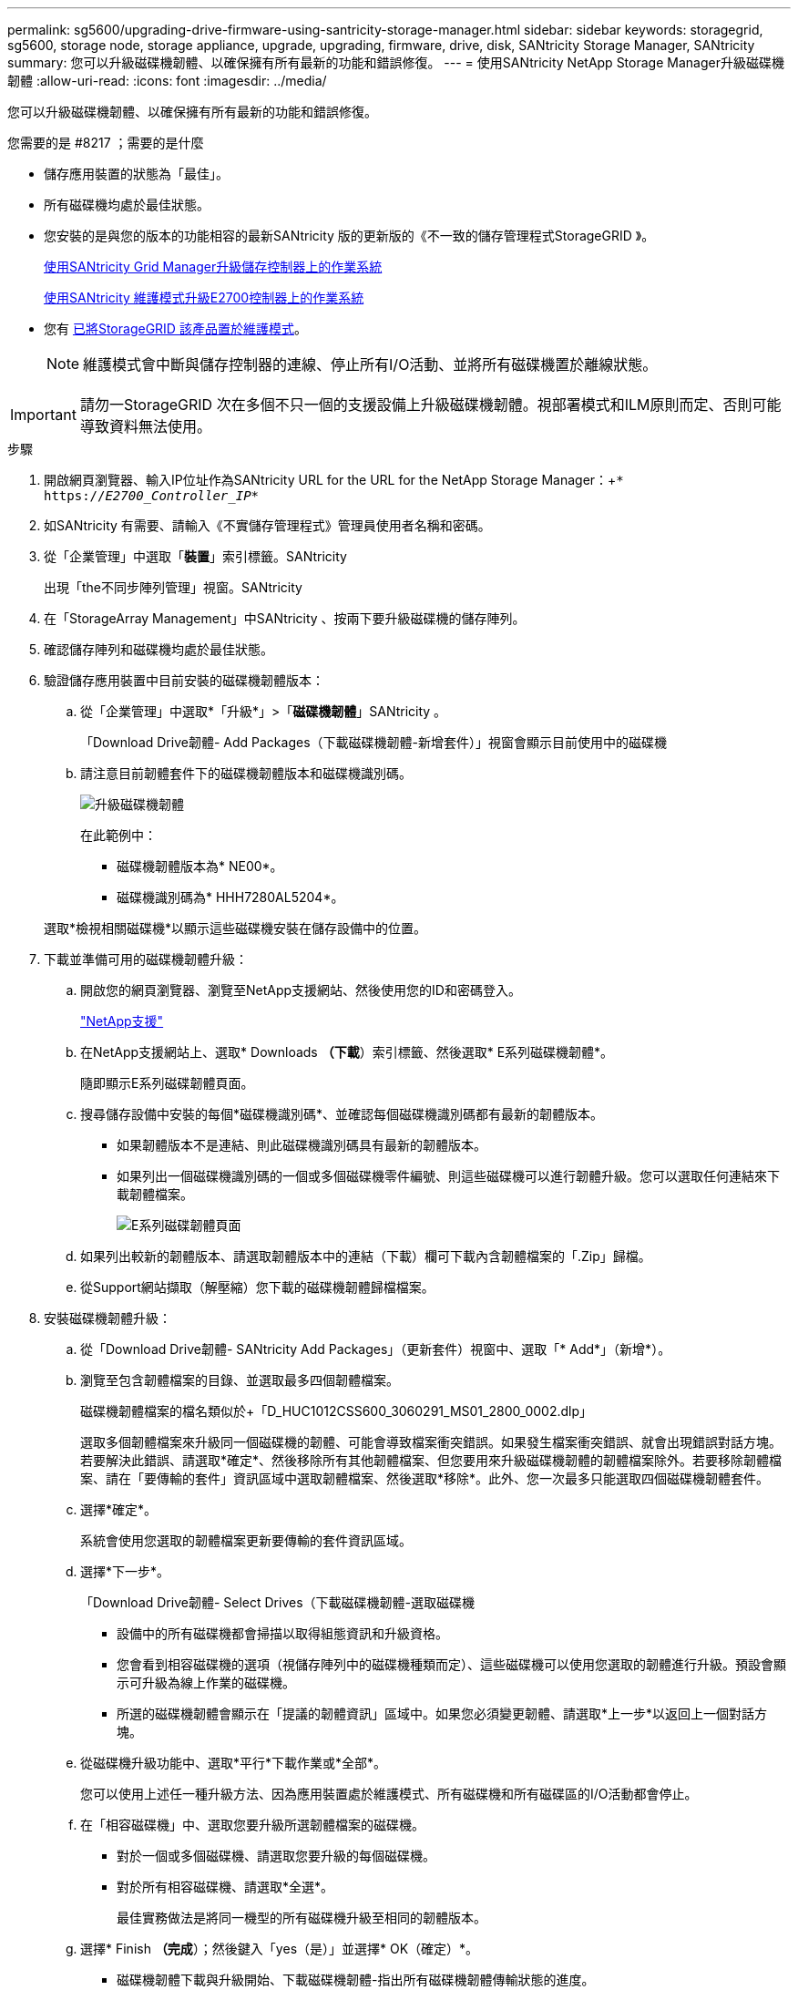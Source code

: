 ---
permalink: sg5600/upgrading-drive-firmware-using-santricity-storage-manager.html 
sidebar: sidebar 
keywords: storagegrid, sg5600, storage node, storage appliance, upgrade, upgrading, firmware, drive, disk, SANtricity Storage Manager, SANtricity 
summary: 您可以升級磁碟機韌體、以確保擁有所有最新的功能和錯誤修復。 
---
= 使用SANtricity NetApp Storage Manager升級磁碟機韌體
:allow-uri-read: 
:icons: font
:imagesdir: ../media/


[role="lead"]
您可以升級磁碟機韌體、以確保擁有所有最新的功能和錯誤修復。

.您需要的是 #8217 ；需要的是什麼
* 儲存應用裝置的狀態為「最佳」。
* 所有磁碟機均處於最佳狀態。
* 您安裝的是與您的版本的功能相容的最新SANtricity 版的更新版的《不一致的儲存管理程式StorageGRID 》。
+
xref:upgrading-santricity-os-on-storage-controllers-using-grid-manager-sg5600.adoc[使用SANtricity Grid Manager升級儲存控制器上的作業系統]

+
xref:upgrading-santricity-os-on-e2700-controller-using-maintenance-mode.adoc[使用SANtricity 維護模式升級E2700控制器上的作業系統]

* 您有 xref:placing-appliance-into-maintenance-mode.adoc[已將StorageGRID 該產品置於維護模式]。
+

NOTE: 維護模式會中斷與儲存控制器的連線、停止所有I/O活動、並將所有磁碟機置於離線狀態。




IMPORTANT: 請勿一StorageGRID 次在多個不只一個的支援設備上升級磁碟機韌體。視部署模式和ILM原則而定、否則可能導致資料無法使用。

.步驟
. 開啟網頁瀏覽器、輸入IP位址作為SANtricity URL for the URL for the NetApp Storage Manager：+`* https://_E2700_Controller_IP_*`
. 如SANtricity 有需要、請輸入《不實儲存管理程式》管理員使用者名稱和密碼。
. 從「企業管理」中選取「*裝置*」索引標籤。SANtricity
+
出現「the不同步陣列管理」視窗。SANtricity

. 在「StorageArray Management」中SANtricity 、按兩下要升級磁碟機的儲存陣列。
. 確認儲存陣列和磁碟機均處於最佳狀態。
. 驗證儲存應用裝置中目前安裝的磁碟機韌體版本：
+
.. 從「企業管理」中選取*「升級*」>「*磁碟機韌體*」SANtricity 。
+
「Download Drive韌體- Add Packages（下載磁碟機韌體-新增套件）」視窗會顯示目前使用中的磁碟機

.. 請注意目前韌體套件下的磁碟機韌體版本和磁碟機識別碼。
+
image::../media/sg_storagemanager_upgrade_drive_firmware.png[升級磁碟機韌體]

+
在此範例中：

+
*** 磁碟機韌體版本為* NE00*。
*** 磁碟機識別碼為* HHH7280AL5204*。




+
選取*檢視相關磁碟機*以顯示這些磁碟機安裝在儲存設備中的位置。

. 下載並準備可用的磁碟機韌體升級：
+
.. 開啟您的網頁瀏覽器、瀏覽至NetApp支援網站、然後使用您的ID和密碼登入。
+
https://mysupport.netapp.com/site/["NetApp支援"^]

.. 在NetApp支援網站上、選取* Downloads *（下載*）索引標籤、然後選取* E系列磁碟機韌體*。
+
隨即顯示E系列磁碟韌體頁面。

.. 搜尋儲存設備中安裝的每個*磁碟機識別碼*、並確認每個磁碟機識別碼都有最新的韌體版本。
+
*** 如果韌體版本不是連結、則此磁碟機識別碼具有最新的韌體版本。
*** 如果列出一個磁碟機識別碼的一個或多個磁碟機零件編號、則這些磁碟機可以進行韌體升級。您可以選取任何連結來下載韌體檔案。
+
image::../media/sg_storage_mgr_download_drive_firmware.png[E系列磁碟韌體頁面]



.. 如果列出較新的韌體版本、請選取韌體版本中的連結（下載）欄可下載內含韌體檔案的「.Zip」歸檔。
.. 從Support網站擷取（解壓縮）您下載的磁碟機韌體歸檔檔案。


. 安裝磁碟機韌體升級：
+
.. 從「Download Drive韌體- SANtricity Add Packages」（更新套件）視窗中、選取「* Add*」（新增*）。
.. 瀏覽至包含韌體檔案的目錄、並選取最多四個韌體檔案。
+
磁碟機韌體檔案的檔名類似於+「D_HUC1012CSS600_3060291_MS01_2800_0002.dlp」

+
選取多個韌體檔案來升級同一個磁碟機的韌體、可能會導致檔案衝突錯誤。如果發生檔案衝突錯誤、就會出現錯誤對話方塊。若要解決此錯誤、請選取*確定*、然後移除所有其他韌體檔案、但您要用來升級磁碟機韌體的韌體檔案除外。若要移除韌體檔案、請在「要傳輸的套件」資訊區域中選取韌體檔案、然後選取*移除*。此外、您一次最多只能選取四個磁碟機韌體套件。

.. 選擇*確定*。
+
系統會使用您選取的韌體檔案更新要傳輸的套件資訊區域。

.. 選擇*下一步*。
+
「Download Drive韌體- Select Drives（下載磁碟機韌體-選取磁碟機

+
*** 設備中的所有磁碟機都會掃描以取得組態資訊和升級資格。
*** 您會看到相容磁碟機的選項（視儲存陣列中的磁碟機種類而定）、這些磁碟機可以使用您選取的韌體進行升級。預設會顯示可升級為線上作業的磁碟機。
*** 所選的磁碟機韌體會顯示在「提議的韌體資訊」區域中。如果您必須變更韌體、請選取*上一步*以返回上一個對話方塊。


.. 從磁碟機升級功能中、選取*平行*下載作業或*全部*。
+
您可以使用上述任一種升級方法、因為應用裝置處於維護模式、所有磁碟機和所有磁碟區的I/O活動都會停止。

.. 在「相容磁碟機」中、選取您要升級所選韌體檔案的磁碟機。
+
*** 對於一個或多個磁碟機、請選取您要升級的每個磁碟機。
*** 對於所有相容磁碟機、請選取*全選*。
+
最佳實務做法是將同一機型的所有磁碟機升級至相同的韌體版本。



.. 選擇* Finish *（完成*）；然後鍵入「yes（是）」並選擇* OK（確定）*。
+
*** 磁碟機韌體下載與升級開始、下載磁碟機韌體-指出所有磁碟機韌體傳輸狀態的進度。
*** 參與升級的每個磁碟機狀態會顯示在「裝置已更新的傳輸進度」欄中。
+
如果在24個磁碟機系統上升級所有磁碟機、平行磁碟機韌體升級作業可能需要90秒的時間才能完成。在較大型的系統上、執行時間稍微長一些。



.. 在韌體升級過程中、您可以：+
+
*** 選取*停止*以停止正在進行的韌體升級。目前正在進行的任何韌體升級均已完成。任何嘗試進行韌體升級的磁碟機都會顯示其個別狀態。所有剩餘的磁碟機都會以「Not嘗試」狀態列出。
+

IMPORTANT: 停止正在進行的磁碟機韌體升級、可能會導致資料遺失或磁碟機無法使用。

*** 選取*「另存新檔」*以儲存韌體升級進度摘要的文字報告。報告會以預設的.log副檔名儲存。如果您要變更副檔名或目錄、請變更儲存磁碟機下載記錄中的參數。


.. 使用Download Drive韌體- Progress（下載磁碟機韌體-進度）來監控磁碟機韌體升級的進度。「Drives updated（磁碟機更新）」區域包含排定進行韌體升級的磁碟機清單、以及每個磁碟機下載與升級的傳輸狀態。
+
參與升級的每個磁碟機的進度和狀態會顯示在傳輸進度欄中。如果在升級期間發生任何錯誤、請採取適當的建議行動。

+
*** *待處理*
+
此狀態顯示為已排程但尚未啟動的線上韌體下載作業。

*** *正在進行中*
+
韌體正在傳輸至磁碟機。

*** *正在重建*
+
如果磁碟機在快速重建期間發生磁碟區傳輸、則會顯示此狀態。這通常是因為控制器重設或故障、而且控制器擁有者會傳輸磁碟區。

+
系統會開始完整重建磁碟機。

*** *失敗-部分*
+
韌體只有部分傳輸到磁碟機、才會發生問題、導致無法傳輸檔案的其餘部分。

*** *失敗-狀態無效*
+
韌體無效。

*** *失敗-其他*
+
無法下載韌體、可能是因為磁碟機的實體問題。

*** *未嘗試*
+
未下載韌體、原因可能有很多、例如下載在下載之前停止、或磁碟機不符合升級資格、或是因為錯誤而無法下載。

*** *成功*
+
韌體已成功下載。





. 磁碟機韌體升級完成後：
+
** 若要關閉磁碟機韌體下載精靈、請選取*關閉*。
** 若要重新啟動精靈、請選取*傳輸更多*。


. 如果此程序順利完成、而且您有其他程序可在節點處於維護模式時執行、請立即執行。完成後、或是遇到任何故障並想要重新啟動時、請選取*進階*>*重新啟動控制器*、然後選取下列其中一個選項：
+
** 選擇*重新開機StorageGRID 至S編*
** 選取*重新開機進入維護模式*、以重新啟動控制器、使節點保持維護模式。如果您在程序期間遇到任何失敗、並想要重新啟動、請選取此選項。節點完成重新開機至維護模式後、請從失敗程序的適當步驟重新啟動。
+
image::../media/reboot_controller_from_maintenance_mode.png[以維護模式重新啟動控制器]

+
裝置重新開機和重新加入網格可能需要20分鐘的時間。若要確認重新開機已完成、且節點已重新加入網格、請返回Grid Manager。「*節點*」頁面應顯示應用裝置節點的正常狀態（節點名稱左側沒有圖示）、表示沒有警示處於作用中狀態、且節點已連線至網格。

+
image::../media/node_rejoin_grid_confirmation.png[應用裝置節點重新加入網格]




